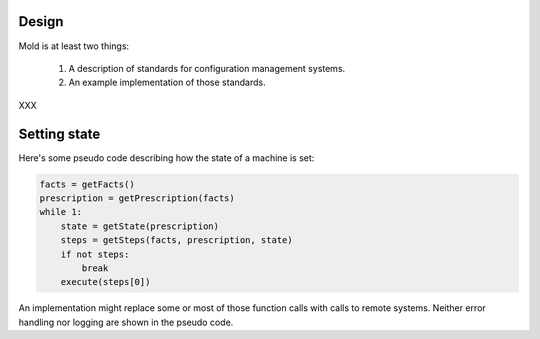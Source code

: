 Design
======

Mold is at least two things:

    1. A description of standards for configuration management systems.
    2. An example implementation of those standards.

XXX

Setting state
=============

Here's some pseudo code describing how the state of a machine is set:

.. code-block:: python

    facts = getFacts()
    prescription = getPrescription(facts)
    while 1:
        state = getState(prescription)
        steps = getSteps(facts, prescription, state)
        if not steps:
            break
        execute(steps[0])


An implementation might replace some or most of those function calls with calls to remote systems.  Neither error handling nor logging are shown in the pseudo code.
